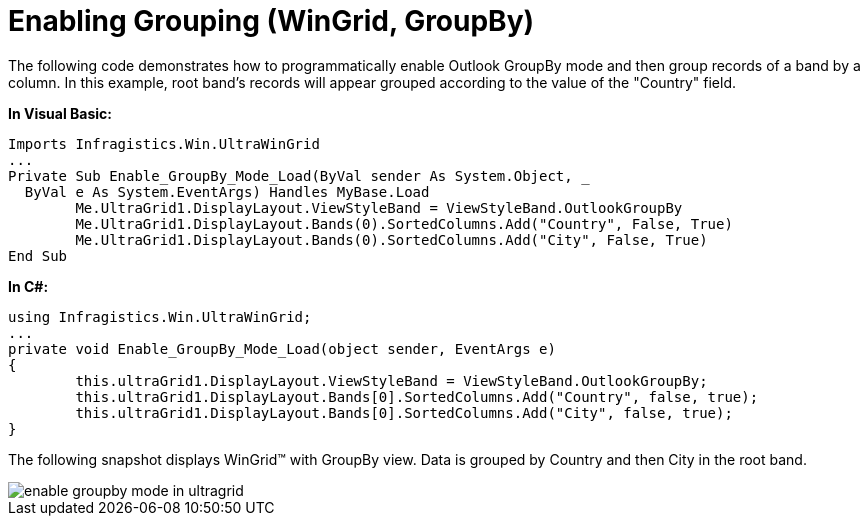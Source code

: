 ﻿////

|metadata|
{
    "name": "wingrid-enabling-grouping",
    "controlName": ["WinGrid"],
    "tags": ["Grids","Grouping","How Do I"],
    "guid": "{CF8B7CE0-DACA-453E-A046-2276E53F39E0}",  
    "buildFlags": [],
    "createdOn": "2005-11-07T00:00:00Z"
}
|metadata|
////

= Enabling Grouping (WinGrid, GroupBy)

The following code demonstrates how to programmatically enable Outlook GroupBy mode and then group records of a band by a column. In this example, root band's records will appear grouped according to the value of the "Country" field.

*In Visual Basic:*

----
Imports Infragistics.Win.UltraWinGrid
...
Private Sub Enable_GroupBy_Mode_Load(ByVal sender As System.Object, _
  ByVal e As System.EventArgs) Handles MyBase.Load
        Me.UltraGrid1.DisplayLayout.ViewStyleBand = ViewStyleBand.OutlookGroupBy
        Me.UltraGrid1.DisplayLayout.Bands(0).SortedColumns.Add("Country", False, True)
        Me.UltraGrid1.DisplayLayout.Bands(0).SortedColumns.Add("City", False, True)
End Sub
----

*In C#:*

----
using Infragistics.Win.UltraWinGrid;
...
private void Enable_GroupBy_Mode_Load(object sender, EventArgs e)
{
        this.ultraGrid1.DisplayLayout.ViewStyleBand = ViewStyleBand.OutlookGroupBy;
        this.ultraGrid1.DisplayLayout.Bands[0].SortedColumns.Add("Country", false, true);
        this.ultraGrid1.DisplayLayout.Bands[0].SortedColumns.Add("City", false, true);
}
----

The following snapshot displays WinGrid™ with GroupBy view. Data is grouped by Country and then City in the root band.

image::Images/WinGrid_Enable_GroupBy_Mode_01.png[enable groupby mode in ultragrid]